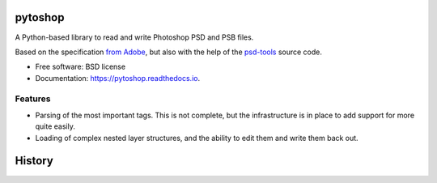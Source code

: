 ===============================
pytoshop
===============================


.. image:: https://img.shields.io/pypi/v/pytoshop.svg
        :target: https://pypi.python.org/pypi/pytoshop

.. image:: https://img.shields.io/travis/mdboom/pytoshop.svg
        :target: https://travis-ci.org/mdboom/pytoshop

.. image:: https://readthedocs.org/projects/pytoshop/badge/?version=latest
        :target: https://pytoshop.readthedocs.io/en/latest/?badge=latest
        :alt: Documentation Status

.. image:: https://img.shields.io/codecov/c/github/mdboom/pytoshop.svg
        :target: https://codecov.io/gh/mdboom/pytoshop
        :alt: Coverage status


A Python-based library to read and write Photoshop PSD and PSB files.

Based on the specification `from Adobe
<https://www.adobe.com/devnet-apps/photoshop/fileformatashtml/>`__,
but also with the help of the `psd-tools
<https://github.com/psd-tools/psd-tools/>`__ source code.


* Free software: BSD license
* Documentation: https://pytoshop.readthedocs.io.


Features
--------

- Parsing of the most important tags.  This is not complete, but the
  infrastructure is in place to add support for more quite easily.

- Loading of complex nested layer structures, and the ability to edit
  them and write them back out.


=======
History
=======


